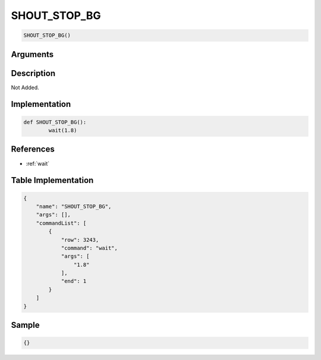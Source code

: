.. _SHOUT_STOP_BG:

SHOUT_STOP_BG
========================

.. code-block:: text

	SHOUT_STOP_BG()


Arguments
------------


Description
-------------

Not Added.

Implementation
-------------

.. code-block:: python

	def SHOUT_STOP_BG():
		wait(1.8)

References
-------------
* :ref:`wait`

Table Implementation
-------------

.. code-block:: json

	{
	    "name": "SHOUT_STOP_BG",
	    "args": [],
	    "commandList": [
	        {
	            "row": 3243,
	            "command": "wait",
	            "args": [
	                "1.8"
	            ],
	            "end": 1
	        }
	    ]
	}

Sample
-------------

.. code-block:: json

	{}
